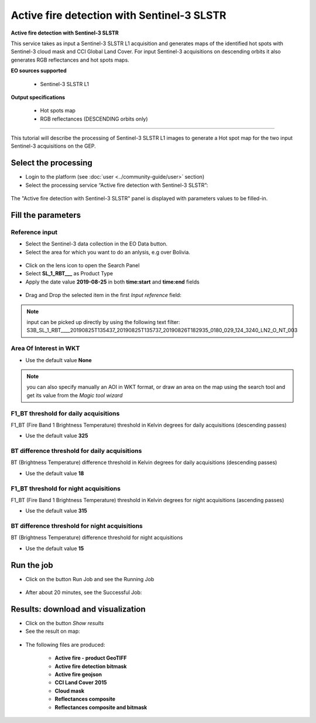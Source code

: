 Active fire detection with Sentinel-3 SLSTR
~~~~~~~~~~~~~~~~~~~~~~~~~~~~~~~~~~~~~~~~~~~

.. image:: assets/tuto_active-fire-detect_icon.png

**Active fire detection with Sentinel-3 SLSTR**

This service takes as input a Sentinel-3 SLSTR L1 acquisition and generates maps of the identified hot spots with Sentinel-3 cloud mask and CCI Global Land Cover. For input Sentinel-3 acquisitions on descending orbits it also generates RGB reflectances and hot spots maps.

**EO sources supported**

    - Sentinel-3 SLSTR L1

**Output specifications**

    - Hot spots map
    - RGB reflectances (DESCENDING orbits only)

-----

This tutorial will describe the processing of Sentinel-3 SLSTR L1 images to generate a Hot spot map for the two input Sentinel-3 acquisitions on the GEP.

Select the processing
=====================

* Login to the platform (see :doc:`user <../community-guide/user>` section)

* Select the processing service “Active fire detection with Sentinel-3 SLSTR”:

.. figure:: assets/tuto_active-fire-detect_1.png
	:figclass: align-center
        :width: 750px
        :align: center

The "Active fire detection with Sentinel-3 SLSTR" panel is displayed with parameters values to be filled-in.

Fill the parameters
===================

Reference input
---------------

* Select the Sentinel-3 data collection in the EO Data button.
* Select the area for which you want to do an anlysis, e.g over Bolivia.

.. figure:: assets/tuto_active-fire-detect_1.1.png
	:figclass: align-center
        :width: 750px
        :align: center

* Click on the lens icon to open the Search Panel
* Select **SL_1_RBT___** as Product Type
* Apply the date value **2019-08-25** in both **time:start** and **time:end** fields

.. figure:: assets/tuto_active-fire-detect_2.png
	:figclass: align-center
        :width: 750px
        :align: center

* Drag and Drop the selected item in the first *Input reference* field:

.. figure:: assets/tuto_active-fire-detect_3.png
	:figclass: align-center
        :width: 750px
        :align: center

.. NOTE:: input can be picked up directly by using the following text filter: S3B_SL_1_RBT____20190825T135437_20190825T135737_20190826T182935_0180_029_124_3240_LN2_O_NT_003

Area Of Interest in WKT
-----------------------

* Use the default value **None**

.. NOTE:: you can also specify manually an AOI in WKT format, or draw an area on the map using the search tool and get its value from the *Magic tool wizard*

F1_BT threshold for daily acquisitions
--------------------------------------

F1_BT (Fire Band 1 Brightness Temperature) threshold in Kelvin degrees for daily acquisitions (descending passes)

* Use the default value **325**

BT difference threshold for daily acquisitions
----------------------------------------------

BT (Brightness Temperature) difference threshold in Kelvin degrees for daily acquisitions (descending passes)

* Use the default value **18**

F1_BT threshold for night acquisitions
--------------------------------------

F1_BT (Fire Band 1 Brightness Temperature) threshold in Kelvin degrees for night acquisitions (ascending passes)

* Use the default value **315**

BT difference threshold for night acquisitions
----------------------------------------------

BT (Brightness Temperature) difference threshold for night acquisitions

* Use the default value **15**

Run the job
===========

* Click on the button Run Job and see the Running Job

.. figure:: assets/tuto_active-fire-detect_4.png
	:figclass: align-center
        :width: 750px
        :align: center

* After about 20 minutes, see the Successful Job:

.. figure:: assets/tuto_active-fire-detect_5.png
	:figclass: align-center
        :width: 750px
        :align: center

Results: download and visualization
===================================

* Click on the button *Show results*

* See the result on map:

.. figure:: assets/tuto_active-fire-detect_6.png
	:figclass: align-center
        :width: 750px
        :align: center

* The following files are produced:

    - **Active fire - product GeoTIFF**
    - **Active fire detection bitmask**
    - **Active fire geojson**
    - **CCI Land Cover 2015** 
    - **Cloud mask**
    - **Reflectances composite**
    - **Reflectances composite and bitmask**
